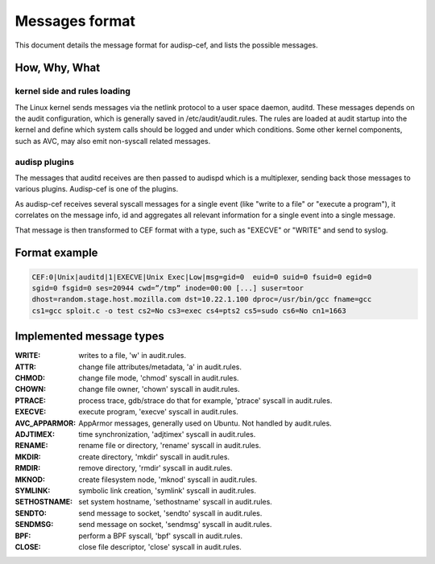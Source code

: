 ===============
Messages format
===============

This document details the message format for audisp-cef, and lists the possible
messages.

How, Why, What
--------------

kernel side and rules loading
~~~~~~~~~~~~~~~~~~~~~~~~~~~~~
The Linux kernel sends messages via the netlink protocol to a user space
daemon, auditd.  These messages depends on the audit configuration, which is
generally saved in /etc/audit/audit.rules.  The rules are loaded at audit
startup into the kernel and define which system calls should be logged and
under which conditions.
Some other kernel components, such as AVC, may also emit non-syscall related messages.

audisp plugins
~~~~~~~~~~~~~~
The messages that auditd receives are then passed to audispd which is a
multiplexer, sending back those messages to various plugins.
Audisp-cef is one of the plugins.

As audisp-cef receives several syscall messages for a single event (like "write
to a file" or "execute a program"), it correlates on the message info, id and
aggregates all relevant information for a single event into a single message.

That message is then transformed to CEF format with a type, such as "EXECVE" or
"WRITE" and send to syslog.

Format example
--------------

.. code::

    CEF:0|Unix|auditd|1|EXECVE|Unix Exec|Low|msg=gid=0  euid=0 suid=0 fsuid=0 egid=0
    sgid=0 fsgid=0 ses=20944 cwd=”/tmp” inode=00:00 [...] suser=toor
    dhost=random.stage.host.mozilla.com dst=10.22.1.100 dproc=/usr/bin/gcc fname=gcc
    cs1=gcc sploit.c -o test cs2=No cs3=exec cs4=pts2 cs5=sudo cs6=No cn1=1663

Implemented message types
-------------------------

:WRITE: writes to a file, 'w' in audit.rules.
:ATTR: change file attributes/metadata, 'a' in audit.rules.
:CHMOD: change file mode, 'chmod' syscall in audit.rules.
:CHOWN: change file owner, 'chown' syscall in audit.rules.
:PTRACE: process trace, gdb/strace do that for example, 'ptrace' syscall in audit.rules.
:EXECVE: execute program, 'execve' syscall in audit.rules.
:AVC_APPARMOR: AppArmor messages, generally used on Ubuntu. Not handled by audit.rules.

:ADJTIMEX: time synchronization, 'adjtimex' syscall in audit.rules.
:RENAME: rename file or directory, 'rename' syscall in audit.rules.
:MKDIR: create directory, 'mkdir' syscall in audit.rules.
:RMDIR: remove directory, 'rmdir' syscall in audit.rules.
:MKNOD: create filesystem node, 'mknod' syscall in audit.rules.
:SYMLINK: symbolic link creation, 'symlink' syscall in audit.rules.
:SETHOSTNAME: set system hostname, 'sethostname' syscall in audit.rules.
:SENDTO: send message to socket, 'sendto' syscall in audit.rules.
:SENDMSG: send message on socket, 'sendmsg' syscall in audit.rules.
:BPF: perform a BPF syscall, 'bpf' syscall in audit.rules.
:CLOSE: close file descriptor, 'close' syscall in audit.rules.
